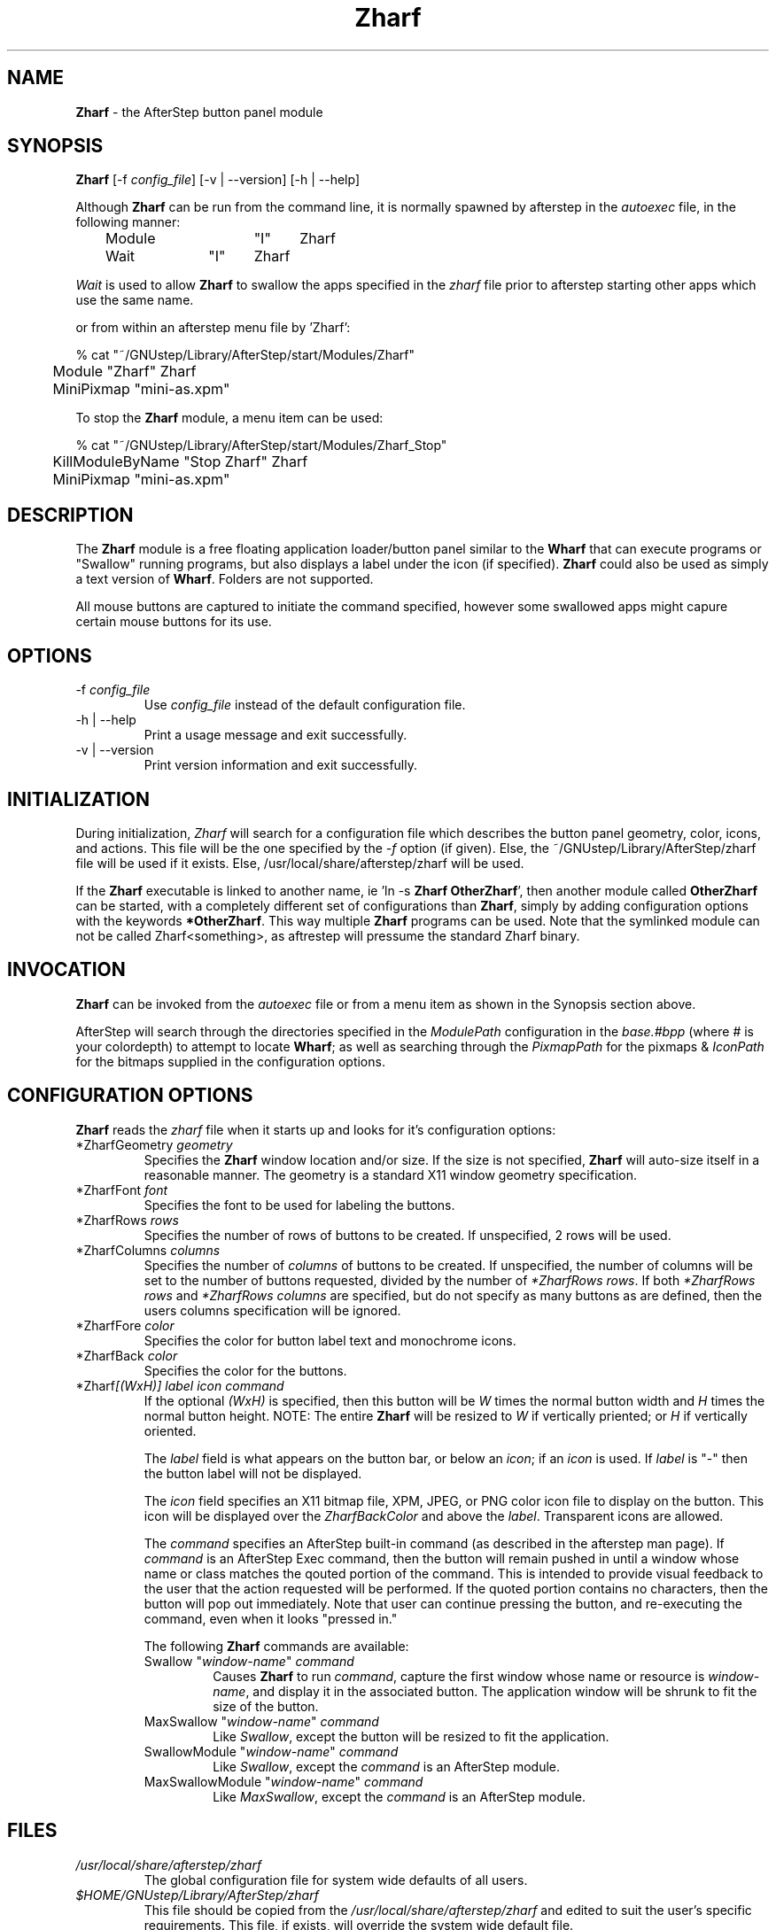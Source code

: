 .\" t
.\" @(#)Zharf.1	02/07/00
.TH Zharf 1.8 "Feb 7 2000"
.UC
.SH NAME
\fBZharf\fP \- the AfterStep button panel module

.SH SYNOPSIS
\fBZharf\fP [\-f \fIconfig_file\fP] [\-v | \--version] [\-h | \--help]
.sp
Although \fBZharf\fP can be run from the command line, it is normally 
spawned by afterstep in the \fIautoexec\fP file, in the following manner:
.nf
.sp
	Module		"I"	Zharf
	Wait		"I"	Zharf
.sp
.fi
\fIWait\fP is used to allow \fBZharf\fP to swallow the apps specified in the
\fIzharf\fP file prior to afterstep starting other apps which use the same
name.
.sp
or from within an afterstep menu file by 'Zharf':
.nf
.sp
% cat "~/GNUstep/Library/AfterStep/start/Modules/Zharf"
	Module "Zharf" Zharf
	MiniPixmap "mini-as.xpm"
.fi

To stop the \fBZharf\fP module, a menu item can be used:
.nf
.sp
% cat "~/GNUstep/Library/AfterStep/start/Modules/Zharf_Stop"
	KillModuleByName "Stop Zharf" Zharf
	MiniPixmap "mini-as.xpm"
.fi

.SH DESCRIPTION
The \fBZharf\fP module is a free floating application loader/button panel
similar to the \fBWharf\fP that can execute programs or "Swallow" running
programs,  but also displays a label under the icon (if specified).
\fBZharf\fP could also be used as simply a text version of \fBWharf\fP.
Folders are not supported.

All mouse buttons are captured to initiate the command specified, however
some swallowed apps might capure certain mouse buttons for its use.

.SH OPTIONS
.IP "\-f \fIconfig_file\fP"
Use \fIconfig_file\fP instead of the default configuration file.

.IP "\-h | \--help"
Print a usage message and exit successfully.

.IP "\-v | \--version"
Print version information and exit successfully.

.SH INITIALIZATION
During initialization, \fIZharf\fP will search for a configuration file 
which describes the button panel geometry, color, icons, and actions.  
This file will be the one specified by the \fI\-f\fP option (if given).  
Else, the ~/GNUstep/Library/AfterStep/zharf file will be used if it 
exists.  Else, /usr/local/share/afterstep/zharf will be used.

If the \fBZharf\fP executable is linked to another name, ie 'ln -s
\fBZharf\fP \fBOtherZharf\fP', then another module called \fBOtherZharf\fP
can be started, with a completely different set of configurations than
\fBZharf\fP, simply by adding configuration options with the keywords
\fB*OtherZharf\fP.  This way multiple \fBZharf\fP programs can be used. 
Note that the symlinked module can not be called Zharf<something>, as
aftrestep will pressume the standard Zharf binary.

.SH INVOCATION
\fBZharf\fP can be invoked from the \fIautoexec\fP file or from a menu
item as shown in the Synopsis section above.

AfterStep will search through the directories specified in the
\fIModulePath\fP configuration in the \fIbase.#bpp\fP (where # is your
colordepth) to attempt to locate \fBWharf\fP; as well as searching through
the \fIPixmapPath\fP for the pixmaps & \fIIconPath\fP for the bitmaps
supplied in the configuration options.

.SH CONFIGURATION OPTIONS
\fBZharf\fP reads the \fIzharf\fP file when it starts up and looks for
it's configuration options:

.IP "*ZharfGeometry \fIgeometry\fP"
Specifies the \fBZharf\fP window location and/or size. If the size is
not specified, \fBZharf\fP will auto-size itself in a reasonable manner.
The geometry is a standard X11 window geometry specification.

.IP "*ZharfFont \fIfont\fP"
Specifies the font to be used for labeling the buttons.

.IP "*ZharfRows \fIrows\fP"
Specifies the number of rows of buttons to be created. If unspecified,
2 rows will be used.

.IP "*ZharfColumns \fIcolumns\fP"
Specifies the number of \fIcolumns\fP of buttons to be created. If
unspecified, the number of columns will be set to the number of buttons
requested, divided by the number of \fI*ZharfRows rows\fP. If both 
\fI*ZharfRows rows\fP and \fI*ZharfRows columns\fP are specified, but do
not specify as many buttons as are defined, then the users columns
specification will be ignored.

.IP "*ZharfFore \fIcolor\fP"
Specifies the color for button label text and monochrome icons.

.IP "*ZharfBack \fIcolor\fP"
Specifies the color for the buttons.

.IP "*Zharf\fI[(WxH)]\fP \fIlabel icon command\fP"
If the optional \fI(WxH)\fP is specified, then this button will be
\fIW\fP times the normal button width and \fIH\fP times the normal button
height. NOTE: The entire \fBZharf\fP will be resized to \fIW\fP if
vertically priented; or \fIH\fP if vertically oriented.

The \fIlabel\fP field is what appears on the button bar, or below an
\fIicon\fP; if an \fIicon\fP is used. If \fIlabel\fP is "-" then the
button label will not be displayed.

The \fIicon\fP field specifies an X11 bitmap file, XPM, JPEG, or PNG color
icon file to display on the button. This icon will be displayed over the
\fIZharfBackColor\fP and above the \fIlabel\fP.  Transparent icons are
allowed.

The \fIcommand\fP specifies an AfterStep built-in command (as described
in the afterstep man page). If \fIcommand\fP is an AfterStep Exec command,
then the button will remain pushed in until a window whose name or class
matches the qouted portion of the command. This is intended
to provide visual feedback to the user that the action requested will be
performed. If the quoted portion contains no characters, then the
button will pop out immediately.  Note that user can continue pressing the
button, and re-executing the command, even when it looks "pressed in."

.RE
.PP
.RS
The following \fBZharf\fP commands are available:

.IP "Swallow ""\fIwindow-name\fP"" \fIcommand\fP"
Causes \fBZharf\fP to run \fIcommand\fP, capture the first window whose 
name or resource is \fIwindow-name\fP, and display it in the associated 
button. The application window will be shrunk to fit the size of the 
button.

.IP "MaxSwallow ""\fIwindow-name\fP"" \fIcommand\fP"
Like \fISwallow\fP, except the button will be resized to fit the 
application.

.IP "SwallowModule ""\fIwindow-name\fP"" \fIcommand\fP"
Like \fISwallow\fP, except the \fIcommand\fP is an AfterStep module.

.IP "MaxSwallowModule ""\fIwindow-name\fP"" \fIcommand\fP"
Like \fIMaxSwallow\fP, except the \fIcommand\fP is an AfterStep module.

.SH FILES

.IP \fI/usr/local/share/afterstep/zharf\fP
The global configuration file for system wide defaults of all users.

.IP \fI$HOME/GNUstep/Library/AfterStep/zharf\fP
This file should be copied from the \fI/usr/local/share/afterstep/zharf\fP and edited to suit the user's specific requirements.  This file, if exists, will override the system wide default file.

.IP \fI/usr/local/share/afterstep/base.[8|15|16|24|32]bpp\fP
Contains the \fIIconPath\fP & \fIPixmapPath\fP global settings for the
\fBZharf\fP.

.IP \fI$HOME/GNUstep/Library/AfterStep/base.[8|15|16|24|32]bpp\fP
This file should be copied from the\fI/usr/local/share/afterstep/base.[8|15|16|24|32]bpp\fP and edited to suit the user's specific requirements for the \fIIconPath\fP & \fIPixmapPath\fP settings of the \fBWharf\fP.

.SH EXAMPLES
The \fIzharf\fP file shipped contains many examples, refer to the 
\fBCONFIGURATION OPTIONS\fP section above for its configuration options.

To swallow the \fBPager\fP module into the \fBZharf\fP:
.sp
	*Zharf(4x1) - - SwallowModule "Pager" Pager 0 3

This will captures the \fBPager\fP into button that is 4 times the width
of the other buttons. Since "-" is used for the button label and icon, the
\fBPager\fP will be resized to fit into the button's borders.

To have a button with a pixmap:
.sp
	*Zharf Doc AfterStep3.xpm Exec "-" afterstepdoc &

Or with a bitmap and a label:
.sp
	*Zharf Raise Up Raise

The "Up" is an X11 standard bitmap.


.SH AUTHORS
Guylhem Aznar
.nf
Robert Nation
.nf
David Mihm <dmihm@swbell.net> [Man page]

.SH SEE ALSO
.BR afterstep (1),
.BR Pager (1),
.BR Wharf (1)
